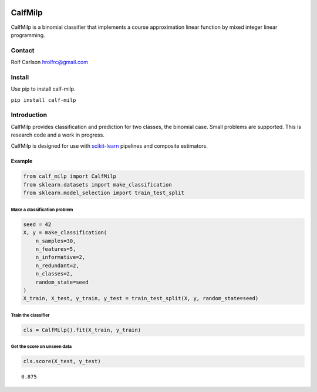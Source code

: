 .. -*- mode: rst -*-

|Codecov|_ |CircleCI|_ |ReadTheDocs|_

.. |Codecov| image:: https://codecov.io/gh/hrolfrc/calf-milp/branch/master/graph/badge.svg
.. _Codecov: https://codecov.io/gh/hrolfrc/calf-milp

.. |CircleCI| image:: https://circleci.com/gh/hrolfrc/calf-milp.svg?style=shield
.. _CircleCI: https://circleci.com/gh/hrolfrc/calf-milp

.. |ReadTheDocs| image:: https://readthedocs.org/projects/calf-milp/badge/?version=latest
.. _ReadTheDocs: https://calf-milp.readthedocs.io/en/latest/?badge=latest

CalfMilp
#####################################

CalfMilp is a binomial classifier that implements a course approximation linear function by mixed integer linear programming.

Contact
------------------
Rolf Carlson hrolfrc@gmail.com

Install
------------------
Use pip to install calf-milp.

``pip install calf-milp``

Introduction
------------------
CalfMilp provides classification and prediction for two classes, the binomial case.  Small problems are supported.  This is research code and a work in progress.

CalfMilp is designed for use with scikit-learn_ pipelines and composite estimators.

.. _scikit-learn: https://scikit-learn.org

Example
===========

.. code:: ipython2

    from calf_milp import CalfMilp
    from sklearn.datasets import make_classification
    from sklearn.model_selection import train_test_split

Make a classification problem
^^^^^^^^^^^^^^^^^^^^^^^^^^^^^^

.. code:: ipython2

    seed = 42
    X, y = make_classification(
        n_samples=30,
        n_features=5,
        n_informative=2,
        n_redundant=2,
        n_classes=2,
        random_state=seed
    )
    X_train, X_test, y_train, y_test = train_test_split(X, y, random_state=seed)

Train the classifier
^^^^^^^^^^^^^^^^^^^^

.. code:: ipython2

    cls = CalfMilp().fit(X_train, y_train)

Get the score on unseen data
^^^^^^^^^^^^^^^^^^^^^^^^^^^^

.. code:: ipython2

    cls.score(X_test, y_test)




.. parsed-literal::

    0.875


